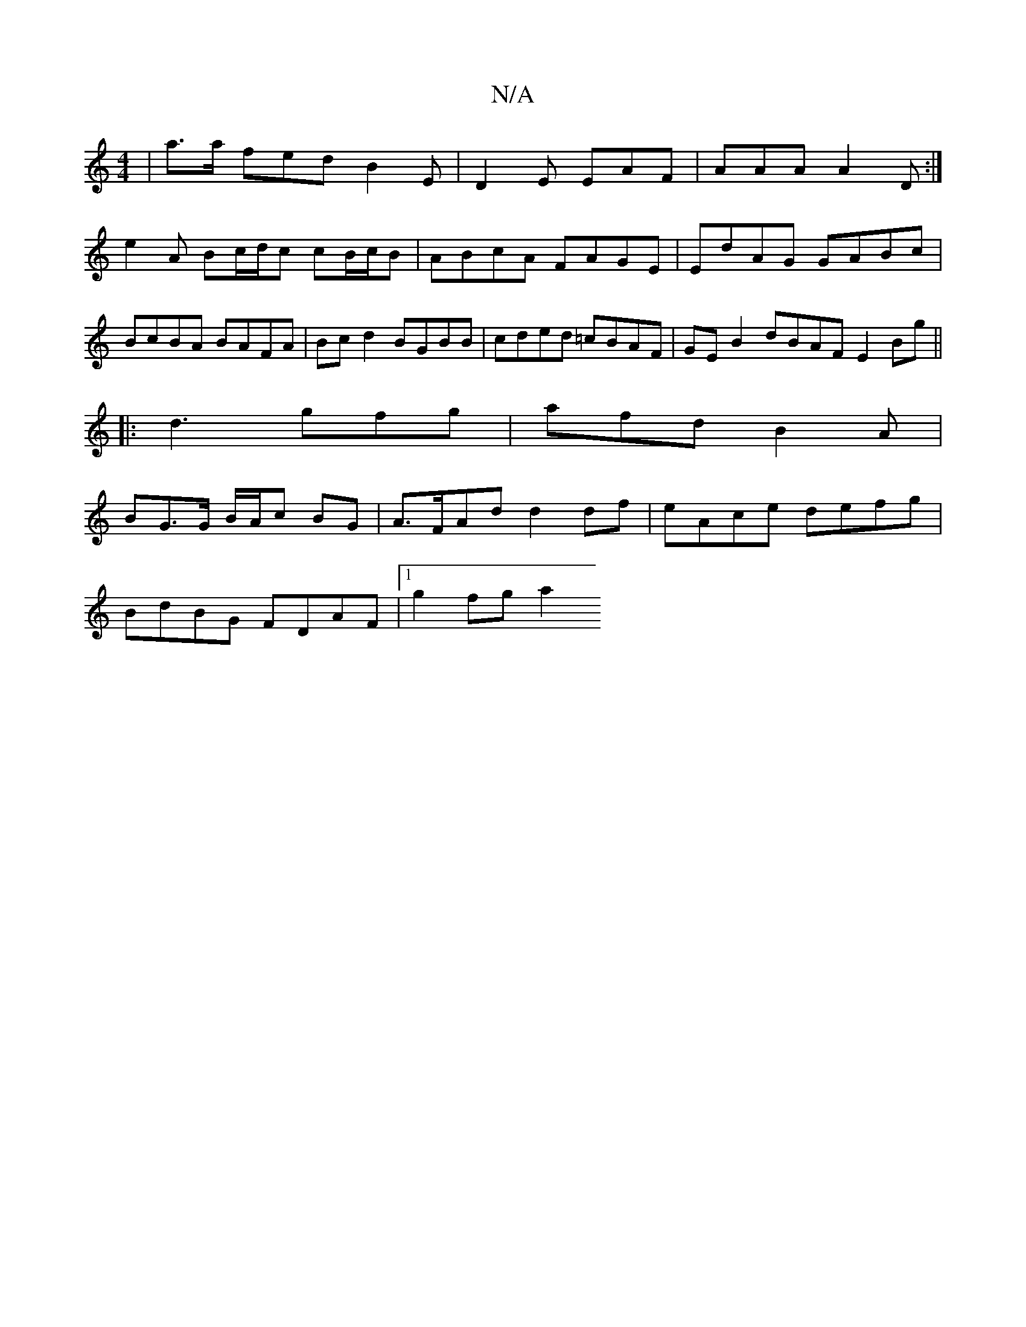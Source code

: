 X:1
T:N/A
M:4/4
R:N/A
K:Cmajor
 | a3/a/ fed B2E | D2E EAF| AAA A2D :|
e2A Bc/d/c cB/c/B|ABcA FAGE|EdAG GABc|BcBA BAFA|Bcd2 BGBB|cded =cBAF|GE B2 dBAF E2Bg||
|:d3 gfg|afd B2A|
BG>G B/A/c BG|A>FAd d2 df|eAce defg|
BdBG FDAF|1 g2fg a2